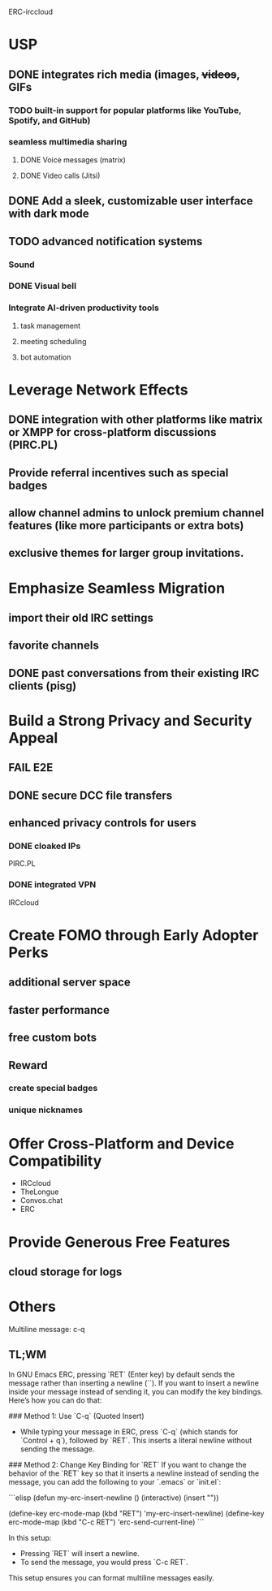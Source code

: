 ERC-irccloud
* USP
** DONE integrates rich media (images, +videos+, GIFs
*** TODO built-in support for popular platforms like YouTube, Spotify, and GitHub)
*** seamless multimedia sharing
**** DONE Voice messages (matrix)
**** DONE Video calls (Jitsi)
** DONE Add a sleek, customizable user interface with dark mode
** TODO advanced notification systems 
*** Sound
*** DONE Visual bell
*** Integrate AI-driven productivity tools
**** task management
**** meeting scheduling
**** bot automation
* Leverage Network Effects
** DONE integration with other platforms like matrix or XMPP for cross-platform discussions (PIRC.PL)
** Provide referral incentives such as special badges
** allow channel admins to unlock premium channel features (like more participants or extra bots)
**  exclusive themes for larger group invitations.
* Emphasize Seamless Migration
** import their old IRC settings
** favorite channels
** DONE past conversations from their existing IRC clients (pisg)
* Build a Strong Privacy and Security Appeal
** FAIL E2E
** DONE secure DCC file transfers
** enhanced privacy controls for users
*** DONE cloaked IPs
PIRC.PL
*** DONE integrated VPN
IRCcloud
* Create FOMO through Early Adopter Perks
** additional server space
** faster performance
** free custom bots
** Reward
*** create special badges
*** unique nicknames
* Offer Cross-Platform and Device Compatibility
- IRCcloud
- TheLongue
- Convos.chat
- ERC
* Provide Generous Free Features
** cloud storage for logs
* Others
Multiline message: c-q
** TL;WM
In GNU Emacs ERC, pressing `RET` (Enter key) by default sends the message rather than inserting a newline (`\n`). If you want to insert a newline inside your message instead of sending it, you can modify the key bindings. Here’s how you can do that:

### Method 1: Use `C-q` (Quoted Insert)
- While typing your message in ERC, press `C-q` (which stands for `Control + q`), followed by `RET`. This inserts a literal newline without sending the message.

### Method 2: Change Key Binding for `RET`
If you want to change the behavior of the `RET` key so that it inserts a newline instead of sending the message, you can add the following to your `.emacs` or `init.el`:

```elisp
(defun my-erc-insert-newline ()
  (interactive)
  (insert "\n"))

(define-key erc-mode-map (kbd "RET") 'my-erc-insert-newline)
(define-key erc-mode-map (kbd "C-c RET") 'erc-send-current-line)
```

In this setup:
- Pressing `RET` will insert a newline.
- To send the message, you would press `C-c RET`.

This setup ensures you can format multiline messages easily.

